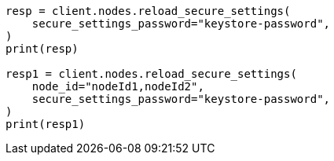 // This file is autogenerated, DO NOT EDIT
// cluster/nodes-reload-secure-settings.asciidoc:63

[source, python]
----
resp = client.nodes.reload_secure_settings(
    secure_settings_password="keystore-password",
)
print(resp)

resp1 = client.nodes.reload_secure_settings(
    node_id="nodeId1,nodeId2",
    secure_settings_password="keystore-password",
)
print(resp1)
----
